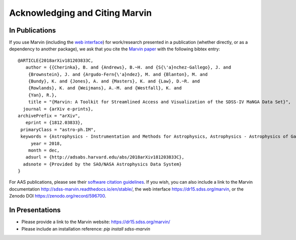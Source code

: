 
.. _marvin-citation:

Acknowledging and Citing Marvin
-------------------------------



In Publications
^^^^^^^^^^^^^^^

If you use Marvin (including the `web interface <https://dr15.sdss.org/marvin>`_) for work/research presented in a publication (whether directly, or as a dependency to another package), we ask that you cite the `Marvin paper <http://adsabs.harvard.edu/abs/2018arXiv181203833C>`_ with the following bibtex entry::

    @ARTICLE{2018arXiv181203833C,
       author = {{Cherinka}, B. and {Andrews}, B.~H. and {S{\'a}nchez-Gallego}, J. and
    	{Brownstein}, J. and {Argudo-Fern{\'a}ndez}, M. and {Blanton}, M. and
    	{Bundy}, K. and {Jones}, A. and {Masters}, K. and {Law}, D.~R. and
    	{Rowlands}, K. and {Weijmans}, A.-M. and {Westfall}, K. and
    	{Yan}, R.},
        title = "{Marvin: A Toolkit for Streamlined Access and Visualization of the SDSS-IV MaNGA Data Set}",
      journal = {arXiv e-prints},
    archivePrefix = "arXiv",
       eprint = {1812.03833},
     primaryClass = "astro-ph.IM",
     keywords = {Astrophysics - Instrumentation and Methods for Astrophysics, Astrophysics - Astrophysics of Galaxies},
         year = 2018,
        month = dec,
       adsurl = {http://adsabs.harvard.edu/abs/2018arXiv181203833C},
      adsnote = {Provided by the SAO/NASA Astrophysics Data System}
    }

For AAS publications, please see their `software citation guidelines <https://journals.aas.org/policy-statement-on-software/>`_.  If you wish, you can also include a link to the Marvin documentation http://sdss-marvin.readthedocs.io/en/stable/, the web interface https://dr15.sdss.org/marvin, or the Zenodo DOI https://zenodo.org/record/596700.


In Presentations
^^^^^^^^^^^^^^^^

* Please provide a link to the Marvin website: https://dr15.sdss.org/marvin/
* Please include an installation reference: `pip install sdss-marvin`


.. If you are using Marvin as part of a code project (e.g., affiliated packages), a useful way to acknowledge your use of Marvin is with a badge in your README. We suggest this badge:
